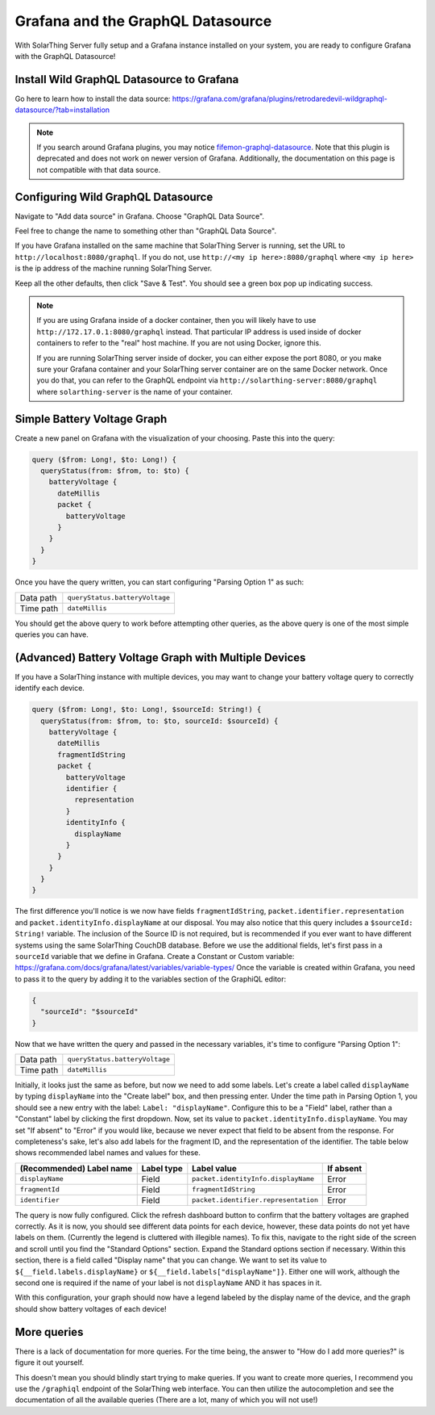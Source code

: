 Grafana and the GraphQL Datasource
===================================

With SolarThing Server fully setup and a Grafana instance installed on your system, you are ready to configure Grafana with the GraphQL Datasource!


Install Wild GraphQL Datasource to Grafana
--------------------------------------------

Go here to learn how to install the data source: https://grafana.com/grafana/plugins/retrodaredevil-wildgraphql-datasource/?tab=installation

.. note::

  If you search around Grafana plugins, you may notice `fifemon-graphql-datasource <https://grafana.com/grafana/plugins/fifemon-graphql-datasource/>`_.
  Note that this plugin is deprecated and does not work on newer version of Grafana.
  Additionally, the documentation on this page is not compatible with that data source.


Configuring Wild GraphQL Datasource
-------------------------------------

Navigate to "Add data source" in Grafana.  Choose "GraphQL Data Source".

Feel free to change the name to something other than "GraphQL Data Source".

If you have Grafana installed on the same machine that SolarThing Server is running, set the URL to ``http://localhost:8080/graphql``.
If you do not, use ``http://<my ip here>:8080/graphql`` where ``<my ip here>`` is the ip address of the machine running SolarThing Server.

Keep all the other defaults, then click "Save & Test". You should see a green box pop up indicating success.

.. note::

  If you are using Grafana inside of a docker container, then you will likely have to use ``http://172.17.0.1:8080/graphql`` instead.
  That particular IP address is used inside of docker containers to refer to the "real" host machine. If you are not using Docker, ignore this.

  If you are running SolarThing server inside of docker, you can either expose the port 8080, or you make sure your Grafana container
  and your SolarThing server container are on the same Docker network. Once you do that, you can refer to the GraphQL endpoint via
  ``http://solarthing-server:8080/graphql`` where ``solarthing-server`` is the name of your container.


Simple Battery Voltage Graph
-----------------------------

Create a new panel on Grafana with the visualization of your choosing. Paste this into the query:

.. code-block:: graphql

  query ($from: Long!, $to: Long!) {
    queryStatus(from: $from, to: $to) {
      batteryVoltage {
        dateMillis
        packet {
          batteryVoltage
        }
      }
    }
  }


Once you have the query written, you can start configuring "Parsing Option 1" as such:


+------------+-------------------------------------------+
| Data path  |  ``queryStatus.batteryVoltage``           |
+------------+-------------------------------------------+
| Time path  |  ``dateMillis``                           |
+------------+-------------------------------------------+

You should get the above query to work before attempting other queries, as the above query is one of the most simple queries you can have.

(Advanced) Battery Voltage Graph with Multiple Devices
--------------------------------------------------------

If you have a SolarThing instance with multiple devices, you may want to change your battery voltage query to correctly identify each device.

.. code-block:: graphql

  query ($from: Long!, $to: Long!, $sourceId: String!) {
    queryStatus(from: $from, to: $to, sourceId: $sourceId) {
      batteryVoltage {
        dateMillis
        fragmentIdString
        packet {
          batteryVoltage
          identifier {
            representation
          }
          identityInfo {
            displayName
          }
        }
      }
    }
  }

The first difference you'll notice is we now have fields ``fragmentIdString``, ``packet.identifier.representation`` and ``packet.identityInfo.displayName`` at our disposal.
You may also notice that this query includes a ``$sourceId: String!`` variable.
The inclusion of the Source ID is not required, but is recommended if you ever want to have different systems using the same SolarThing CouchDB database.
Before we use the additional fields, let's first pass in a ``sourceId`` variable that we define in Grafana. Create a Constant or Custom variable: https://grafana.com/docs/grafana/latest/variables/variable-types/
Once the variable is created within Grafana, you need to pass it to the query by adding it to the variables section of the GraphiQL editor:

.. code-block:: json

  {
    "sourceId": "$sourceId"
  }

Now that we have written the query and passed in the necessary variables, it's time to configure "Parsing Option 1":

+------------+-------------------------------------------+
| Data path  |  ``queryStatus.batteryVoltage``           |
+------------+-------------------------------------------+
| Time path  |  ``dateMillis``                           |
+------------+-------------------------------------------+

Initially, it looks just the same as before, but now we need to add some labels.
Let's create a label called ``displayName`` by typing ``displayName`` into the "Create label" box, and then pressing enter.
Under the time path in Parsing Option 1, you should see a new entry with the label: ``Label: "displayName"``.
Configure this to be a "Field" label, rather than a "Constant" label by clicking the first dropdown.
Now, set its value to ``packet.identityInfo.displayName``.
You may set "If absent" to "Error" if you would like, because we never expect that field to be absent from the response.
For completeness's sake, let's also add labels for the fragment ID, and the representation of the identifier.
The table below shows recommended label names and values for these.

+---------------------------+------------+-------------------------------------------+-------------+
| (Recommended) Label name  | Label type |  Label value                              | If absent   |
+===========================+============+===========================================+=============+
| ``displayName``           | Field      |  ``packet.identityInfo.displayName``      | Error       |
+---------------------------+------------+-------------------------------------------+-------------+
| ``fragmentId``            | Field      |  ``fragmentIdString``                     | Error       |
+---------------------------+------------+-------------------------------------------+-------------+
| ``identifier``            | Field      |  ``packet.identifier.representation``     | Error       |
+---------------------------+------------+-------------------------------------------+-------------+

The query is now fully configured. Click the refresh dashboard button to confirm that the battery voltages are graphed correctly.
As it is now, you should see different data points for each device, however, these data points do not yet have labels on them.
(Currently the legend is cluttered with illegible names).
To fix this, navigate to the right side of the screen and scroll until you find the "Standard Options" section.
Expand the Standard options section if necessary.
Within this section, there is a field called "Display name" that you can change.
We want to set its value to ``${__field.labels.displayName}`` or ``${__field.labels["displayName"]}``.
Either one will work, although the second one is required if the name of your label is not ``displayName`` AND it has spaces in it.

With this configuration, your graph should now have a legend labeled by the display name of the device,
and the graph should show battery voltages of each device!


More queries
--------------

There is a lack of documentation for more queries. For the time being, the answer to "How do I add more queries?" is figure it out yourself.

This doesn't mean you should blindly start trying to make queries. If you want to create more queries, I recommend you use the ``/graphiql`` endpoint of the SolarThing web interface.
You can then utilize the autocompletion and see the documentation of all the available queries (There are a lot, many of which you will not use!)


